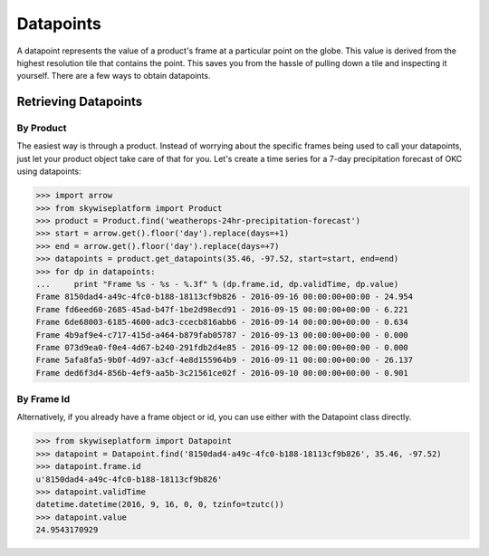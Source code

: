 Datapoints
==========
A datapoint represents the value of a product's frame at a particular point on the globe. This value is derived from
the highest resolution tile that contains the point. This saves you from the hassle of pulling down a tile and inspecting
it yourself. There are a few ways to obtain datapoints.

Retrieving Datapoints
---------------------

----------
By Product
----------
The easiest way is through a product. Instead of worrying about the specific frames being used to call your datapoints,
just let your product object take care of that for you. Let's create a time series for a 7-day precipitation forecast of
OKC using datapoints:

.. code-block:: python

    >>> import arrow
    >>> from skywiseplatform import Product
    >>> product = Product.find('weatherops-24hr-precipitation-forecast')
    >>> start = arrow.get().floor('day').replace(days=+1)
    >>> end = arrow.get().floor('day').replace(days=+7)
    >>> datapoints = product.get_datapoints(35.46, -97.52, start=start, end=end)
    >>> for dp in datapoints:
    ...     print "Frame %s - %s - %.3f" % (dp.frame.id, dp.validTime, dp.value)
    Frame 8150dad4-a49c-4fc0-b188-18113cf9b826 - 2016-09-16 00:00:00+00:00 - 24.954
    Frame fd6eed60-2685-45ad-b47f-1be2d98ecd91 - 2016-09-15 00:00:00+00:00 - 6.221
    Frame 6de68003-6185-4600-adc3-ccecb816abb6 - 2016-09-14 00:00:00+00:00 - 0.634
    Frame 4b9af9e4-c717-415d-a464-b879fab05787 - 2016-09-13 00:00:00+00:00 - 0.000
    Frame 073d9ea0-f0e4-4d67-b240-291fdb2d4e85 - 2016-09-12 00:00:00+00:00 - 0.000
    Frame 5afa8fa5-9b0f-4d97-a3cf-4e8d155964b9 - 2016-09-11 00:00:00+00:00 - 26.137
    Frame ded6f3d4-856b-4ef9-aa5b-3c21561ce02f - 2016-09-10 00:00:00+00:00 - 0.901

-----------
By Frame Id
-----------
Alternatively, if you already have a frame object or id, you can use either with the Datapoint class directly.

.. code-block:: python

    >>> from skywiseplatform import Datapoint
    >>> datapoint = Datapoint.find('8150dad4-a49c-4fc0-b188-18113cf9b826', 35.46, -97.52)
    >>> datapoint.frame.id
    u'8150dad4-a49c-4fc0-b188-18113cf9b826'
    >>> datapoint.validTime
    datetime.datetime(2016, 9, 16, 0, 0, tzinfo=tzutc())
    >>> datapoint.value
    24.9543170929
